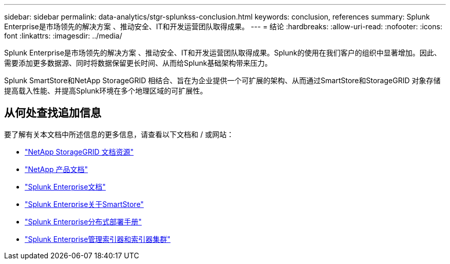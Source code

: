 ---
sidebar: sidebar 
permalink: data-analytics/stgr-splunkss-conclusion.html 
keywords: conclusion, references 
summary: Splunk Enterprise是市场领先的解决方案 、推动安全、IT和开发运营团队取得成果。 
---
= 结论
:hardbreaks:
:allow-uri-read: 
:nofooter: 
:icons: font
:linkattrs: 
:imagesdir: ../media/


[role="lead"]
Splunk Enterprise是市场领先的解决方案 、推动安全、IT和开发运营团队取得成果。Splunk的使用在我们客户的组织中显著增加。因此、需要添加更多数据源、同时将数据保留更长时间、从而给Splunk基础架构带来压力。

Splunk SmartStore和NetApp StorageGRID 相结合、旨在为企业提供一个可扩展的架构、从而通过SmartStore和StorageGRID 对象存储提高载入性能、并提高Splunk环境在多个地理区域的可扩展性。



== 从何处查找追加信息

要了解有关本文档中所述信息的更多信息，请查看以下文档和 / 或网站：

* https://docs.netapp.com/us-en/storagegrid-family/["NetApp StorageGRID 文档资源"^]
* https://docs.netapp.com["NetApp 产品文档"^]
* https://docs.splunk.com/Documentation/Splunk["Splunk Enterprise文档"^]
* https://docs.splunk.com/Documentation/Splunk/8.0.6/Indexer/AboutSmartStore["Splunk Enterprise关于SmartStore"^]
* https://docs.splunk.com/Documentation/Splunk/8.0.6/Deploy/Distributedoverview["Splunk Enterprise分布式部署手册"^]
* https://docs.splunk.com/Documentation/Splunk/8.0.6/Indexer/Aboutindexesandindexers["Splunk Enterprise管理索引器和索引器集群"^]


